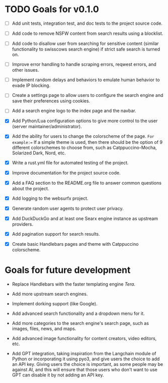 * TODO Goals for v0.1.0

- [ ] Add unit tests, integration test, and doc tests to the project source code.

- [ ] Add code to remove NSFW content from search results using a blocklist.

- [ ] Add code to disallow user from searching for sensitive content (similar functionality to swisscows search engine) if strict safe search is turned on.

- [ ] Improve error handling to handle scraping errors, reqwest errors, and other issues.
  
- [ ] Implement random delays and behaviors to emulate human behavior to evade IP blocking.
  
- [ ] Create a settings page to allow users to configure the search engine and save their preferences using cookies.
  
- [ ] Add a search engine logo to the index page and the navbar.
  
- [X] Add Python/Lua configuration options to give more control to the user (server maintainer/administrator).
  
- [X] Add the ability for users to change the colorscheme of the page. =For example:== If a simple theme is used, then there should be the option of 9 different colorschemes to choose from, such as Catppuccino-Mocha, Solarized Dark, Nord, etc.
  
- [X] Write a rust.yml file for automated testing of the project.

- [X] Improve documentation for the project source code.
   
- [X] Add a FAQ section to the README.org file to answer common questions about the project.

- [X] Add logging to the websurfx project.
  
- [X] Generate random user agents to protect user privacy.

- [X] Add DuckDuckGo and at least one Searx engine instance as upstream providers.

- [X] Add pagination support for search results.

- [X] Create basic Handlebars pages and theme with Catppuccino colorscheme.
  
* Goals for future development

- Replace Handlebars with the faster templating engine /Tera/.
  
- Add more upstream search engines.
  
- Implement dorking support (like Google).
  
- Add advanced search functionality and a dropdown menu for it.
  
- Add more categories to the search engine's search page, such as images, files, news, and maps.
  
- Add advanced image functionality for content creators, video editors, etc.
  
- Add GPT integration, taking inspiration from the Langchain module of Python or incorporating it using pyo3, and give users the choice to add an API key. Giving users the choice is important, as some people may be against AI, and this will ensure that those users who don't want to use GPT can disable it by not adding an API key.
